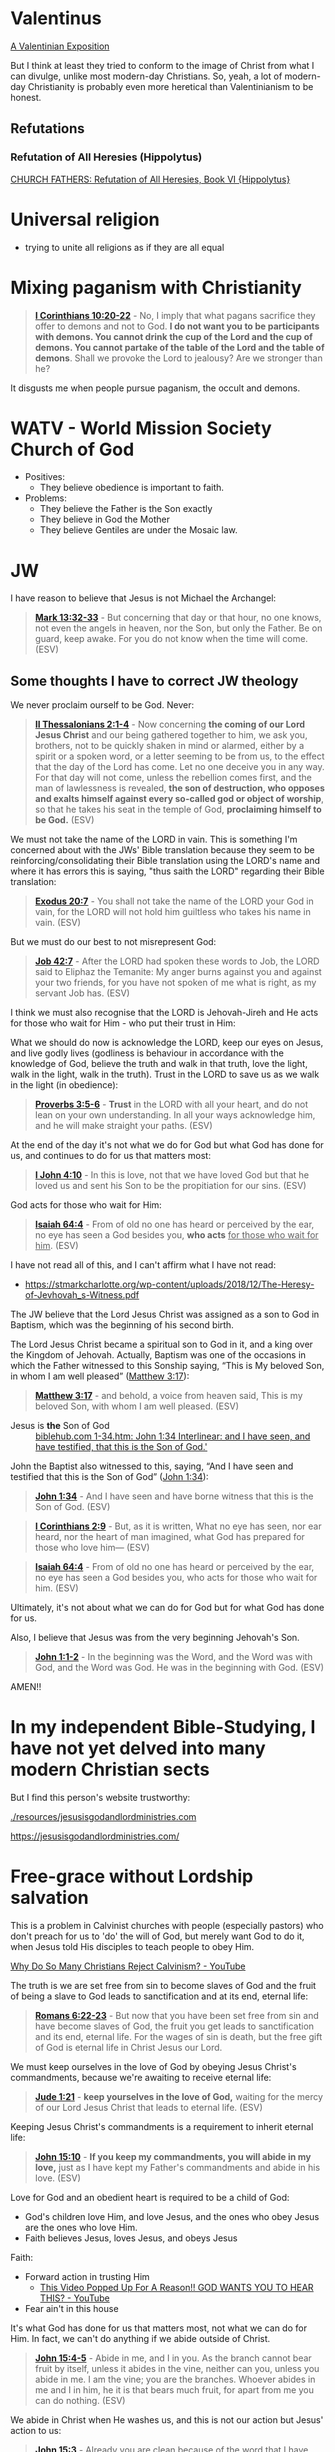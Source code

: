 * Valentinus
[[https://www.earlychristianwritings.com/text/valentinian.html][A Valentinian Exposition]]

But I think at least they tried to conform to the image of Christ from what I can divulge, unlike most modern-day Christians.
So, yeah, a lot of modern-day Christianity is probably even more heretical than Valentinianism to be honest.

** Refutations
*** Refutation of All Heresies (Hippolytus)

[[https://www.newadvent.org/fathers/050106.htm][CHURCH FATHERS: Refutation of All Heresies, Book VI {Hippolytus}]]

* Universal religion
- trying to unite all religions as if they are all equal

* Mixing paganism with Christianity
#+BEGIN_QUOTE
  *[[https://www.biblegateway.com/passage/?search=1%20Corinthians%2010%3A20-22&version=ESV][I Corinthians 10:20-22]]* - No, I imply that what pagans sacrifice they offer to demons and not to God. *I do not want you to be participants with demons. You cannot drink the cup of the Lord and the cup of demons. You cannot partake of the table of the Lord and the table of demons*. Shall we provoke the Lord to jealousy? Are we stronger than he?
#+END_QUOTE

It disgusts me when people pursue paganism, the occult and demons.

* WATV - World Mission Society Church of God
- Positives:
  - They believe obedience is important to faith.
- Problems:
  - They believe the Father is the Son exactly
  - They believe in God the Mother
  - They believe Gentiles are under the Mosaic law.

* JW
I have reason to believe that Jesus is not Michael the Archangel:

#+BEGIN_QUOTE
  *[[https://www.biblegateway.com/passage/?search=Mark%2013%3A32-33&version=ESV][Mark 13:32-33]]* - But concerning that day or that hour, no one knows, not even the angels in heaven, nor the Son, but only the Father. Be on guard, keep awake. For you do not know when the time will come. (ESV)
#+END_QUOTE

** Some thoughts I have to correct JW theology

We never proclaim ourself to be God. Never:

#+BEGIN_QUOTE
  *[[https://www.biblegateway.com/passage/?search=2%20Thessalonians%202%3A1-4&version=ESV][II Thessalonians 2:1-4]]* - Now concerning *the coming of our Lord Jesus Christ* and our being gathered together to him, we ask you, brothers, not to be quickly shaken in mind or alarmed, either by a spirit or a spoken word, or a letter seeming to be from us, to the effect that the day of the Lord has come. Let no one deceive you in any way. For that day will not come, unless the rebellion comes first, and the man of lawlessness is revealed, *the son of destruction, who opposes and exalts himself against every so-called god or object of worship*, so that he takes his seat in the temple of God, *proclaiming himself to be God.* (ESV)
#+END_QUOTE

We must not take the name of the LORD in vain. This is something I'm concerned about with the JWs' Bible translation because they seem to be reinforcing/consolidating their Bible translation using the LORD's name and where it has errors this is saying, "thus saith the LORD" regarding their Bible translation:

#+BEGIN_QUOTE
  *[[https://www.biblegateway.com/passage/?search=Exodus%2020%3A7&version=ESV][Exodus 20:7]]* - You shall not take the name of the LORD your God in vain, for the LORD will not hold him guiltless who takes his name in vain. (ESV)
#+END_QUOTE

But we must do our best to not misrepresent God:

#+BEGIN_QUOTE
  *[[https://www.biblegateway.com/passage/?search=Job%2042%3A7&version=ESV][Job 42:7]]* - After the LORD had spoken these words to Job, the LORD said to Eliphaz the Temanite: My anger burns against you and against your two friends, for you have not spoken of me what is right, as my servant Job has. (ESV)
#+END_QUOTE

I think we must also recognise that the LORD is Jehovah-Jireh and He acts for those who wait for Him - who put their trust in Him:

What we should do now is acknowledge the LORD, keep our eyes on Jesus, and live godly lives (godliness is behaviour in accordance with the knowledge of God, believe the truth and walk in that truth, love the light, walk in the light, walk in the truth). Trust in the LORD to save us as we walk in the light (in obedience):

#+BEGIN_QUOTE
  *[[https://www.biblegateway.com/passage/?search=Proverbs%203%3A5-6&version=ESV][Proverbs 3:5-6]]* - *Trust* in the LORD with all your heart, and do not lean on your own understanding. In all your ways acknowledge him, and he will make straight your paths. (ESV)
#+END_QUOTE

At the end of the day it's not what we do for God but what God has done for us, and continues to do for us that matters most:

#+BEGIN_QUOTE
  *[[https://www.biblegateway.com/passage/?search=1%20John%204%3A10&version=ESV][I John 4:10]]* - In this is love, not that we have loved God but that he loved us and sent his Son to be the propitiation for our sins. (ESV)
#+END_QUOTE

God acts for those who wait for Him:

#+BEGIN_QUOTE
  *[[https://www.biblegateway.com/passage/?search=Isaiah%2064%3A4&version=ESV][Isaiah 64:4]]* - From of old no one has heard or perceived by the ear, no eye has seen a God besides you, *who acts* _for those who wait for him_. (ESV)
#+END_QUOTE

I have not read all of this, and I can't affirm what I have not read:
- https://stmarkcharlotte.org/wp-content/uploads/2018/12/The-Heresy-of-Jevhovah_s-Witness.pdf

The JW believe that the Lord Jesus Christ was assigned as a son
to God in Baptism, which was the beginning of his second birth.

The Lord Jesus Christ became a spiritual son to God in it, and a
king over the Kingdom of Jehovah. Actually, Baptism was one
of the occasions in which the Father witnessed to this Sonship
saying, “This is My beloved Son, in whom I am well pleased”
([[https://www.biblegateway.com/passage/?search=Matthew%203%3A17&version=ESV][Matthew 3:17]]):

#+BEGIN_QUOTE
  *[[https://www.biblegateway.com/passage/?search=Matthew%203%3A17&version=ESV][Matthew 3:17]]* - and behold, a voice from heaven said, This is my beloved Son, with whom I am well pleased. (ESV)
#+END_QUOTE

+ Jesus is *the* Son of God :: [[https://biblehub.com/interlinear/john/1-34.htm][biblehub.com 1-34.htm: John 1:34 Interlinear: and I have seen, and have testified, that this is the Son of God.']]

John the Baptist also witnessed to this, saying,
“And I have seen and testified that this is the Son of God”
([[https://www.biblegateway.com/passage/?search=John%201%3A34&version=ESV][John 1:34]]):

#+BEGIN_QUOTE
  *[[https://www.biblegateway.com/passage/?search=John%201%3A34&version=ESV][John 1:34]]* - And I have seen and have borne witness that this is the Son of God. (ESV)
#+END_QUOTE

#+BEGIN_QUOTE
  *[[https://www.biblegateway.com/passage/?search=1%20Corinthians%202%3A9&version=ESV][I Corinthians 2:9]]* - But, as it is written, What no eye has seen, nor ear heard, nor the heart of man imagined, what God has prepared for those who love him— (ESV)
#+END_QUOTE

#+BEGIN_QUOTE
  *[[https://www.biblegateway.com/passage/?search=Isaiah%2064%3A4&version=ESV][Isaiah 64:4]]* - From of old no one has heard or perceived by the ear, no eye has seen a God besides you, who acts for those who wait for him. (ESV)
#+END_QUOTE

Ultimately, it's not about what we can do for God but for what God has done for us.

Also, I believe that Jesus was from the very beginning Jehovah's Son.

#+BEGIN_QUOTE
  *[[https://www.biblegateway.com/passage/?search=John%201%3A1-2&version=ESV][John 1:1-2]]* - In the beginning was the Word, and the Word was with God, and the Word was God. He was in the beginning with God. (ESV)
#+END_QUOTE

AMEN!!

* In my independent Bible-Studying, I have not yet delved into many modern Christian sects

But I find this person's website trustworthy:

[[./resources/jesusisgodandlordministries.com]]

https://jesusisgodandlordministries.com/

* Free-grace without Lordship salvation
This is a problem in Calvinist churches with people (especially pastors)
who don't preach for us to 'do' the will of God, but merely want God to do it, when Jesus told His disciples to teach people to obey Him.

[[https://www.youtube.com/watch?v=Rvvdx4i2TK8][Why Do So Many Christians Reject Calvinism? - YouTube]]

The truth is we are set free from sin to become slaves of God and the fruit of being a slave to God leads to sanctification and at its end, eternal life:

#+BEGIN_QUOTE
  *[[https://www.biblegateway.com/passage/?search=Romans%206%3A22-23&version=ESV][Romans 6:22-23]]* - But now that you have been set free from sin and have become slaves of God, the fruit you get leads to sanctification and its end, eternal life. For the wages of sin is death, but the free gift of God is eternal life in Christ Jesus our Lord.
#+END_QUOTE

We must keep ourselves in the love of God by obeying Jesus Christ's commandments, because we're awaiting to receive eternal life:

#+BEGIN_QUOTE
  *[[https://www.biblegateway.com/passage/?search=Jude%201%3A21&version=ESV][Jude 1:21]]* - *keep yourselves in the love of God,* waiting for the mercy of our Lord Jesus Christ that leads to eternal life. (ESV)
#+END_QUOTE

Keeping Jesus Christ's commandments is a requirement to inherit eternal life:

#+BEGIN_QUOTE
  *[[https://www.biblegateway.com/passage/?search=John%2015%3A10&version=ESV][John 15:10]]* - *If you keep my commandments, you will abide in my love,* just as I have kept my Father's commandments and abide in his love. (ESV)
#+END_QUOTE

Love for God and an obedient heart is required to be a child of God:
- God's children love Him, and love Jesus, and the ones who obey Jesus are the ones who love Him.
- Faith believes Jesus, loves Jesus, and obeys Jesus

Faith:
- Forward action in trusting Him
  - [[https://www.youtube.com/watch?v=YKVN-wCqraE][This Video Popped Up For A Reason!! GOD WANTS YOU TO HEAR THIS? - YouTube]]
- Fear ain't in this house

It's what God has done for us that matters most, not what we can do for Him.
In fact, we can't do anything if we abide outside of Christ.

#+BEGIN_QUOTE
  *[[https://www.biblegateway.com/passage/?search=John%2015%3A4-5&version=ESV][John 15:4-5]]* - Abide in me, and I in you. As the branch cannot bear fruit by itself, unless it abides in the vine, neither can you, unless you abide in me. I am the vine; you are the branches. Whoever abides in me and I in him, he it is that bears much fruit, for apart from me you can do nothing. (ESV)
#+END_QUOTE

We abide in Christ when He washes us, and this is not our action but Jesus' action to us:

#+BEGIN_QUOTE
  *[[https://www.biblegateway.com/passage/?search=John%2015%3A3&version=ESV][John 15:3]]* - Already you are clean because of the word that I have spoken to you. (ESV)
#+END_QUOTE

#+BEGIN_QUOTE
  *[[https://www.biblegateway.com/passage/?search=John%2013%3A8&version=ESV][John 13:8]]* - Peter said to him, You shall never wash my feet. Jesus answered him, If I do not wash you, you have no share with me. (ESV)
#+END_QUOTE

We must remain in Christ:

#+BEGIN_QUOTE
  *[[https://www.biblegateway.com/passage/?search=John%2015%3A4&version=ESV][John 15:4]]* - Abide in me, and I in you. As the branch cannot bear fruit by itself, unless it abides in the vine, neither can you, unless you abide in me. (ESV)
#+END_QUOTE

Jesus doesn't cast us out:

#+BEGIN_QUOTE
  *[[https://www.biblegateway.com/passage/?search=John%206%3A37-39&version=ESV][John 6:37-39]]* - All that the Father gives me will come to me, and whoever comes to me I will never cast out. For I have come down from heaven, not to do my own will but the will of him who sent me. And this is the will of him who sent me, that I should lose nothing of all that he has given me, but raise it up on the last day. (ESV)
#+END_QUOTE

We must accept this teaching:

#+BEGIN_QUOTE
  *[[https://www.biblegateway.com/passage/?search=John%206%3A40-47&version=ESV][John 6:40-47]]* - For this is the will of my Father, that everyone who looks on the Son and believes in him should have eternal life, and I will raise him up on the last day. So the Jews grumbled about him, because he said, I am the bread that came down from heaven. They said, Is not this Jesus, the son of Joseph, whose father and mother we know? How does he now say, I have come down from heaven? Jesus answered them, Do not grumble among yourselves. No one can come to me unless the Father who sent me draws him. And I will raise him up on the last day. It is written in the Prophets, And they will all be taught by God. Everyone who has heard and learned from the Father comes to me— not that anyone has seen the Father except he who is from God; he has seen the Father. Truly, truly, I say to you, whoever believes has eternal life. (ESV)
#+END_QUOTE

AMEN!!

* Lordship salvation without free-grace
I think that actually following Jesus is probably superior to someone who says that they are a follower of Jesus but doesn't actually follow.

#+BEGIN_QUOTE
  *[[https://www.biblegateway.com/passage/?search=Matthew%2021%3A28-31&version=ESV][Matthew 21:28-31]]* - “But what do you think? A man had two sons, and he came to the first and said, ‘Son, go work today in the vineyard.’ And he answered, ‘I will not’; but afterward he regretted it and went.  The man came to the second and said the same thing; and he answered, ‘I will, sir’; but he did not go.  *Which of the two did the will of his father?” They said, “The first.”* Jesus said to them, “Truly I say to you that *the tax collectors and prostitutes will get into the kingdom of God before you.*
#+END_QUOTE

#+BEGIN_QUOTE
  *[[https://www.biblegateway.com/passage/?search=Matthew%207%3A21&version=ESV][Matthew 7:21]]* - Not everyone who says to me, Lord, Lord, will enter the kingdom of heaven, but the one who does the will of my Father who is in heaven. (ESV)
#+END_QUOTE

#+BEGIN_QUOTE
  *[[https://www.biblegateway.com/passage/?search=Luke%2015%3A10&version=ESV][Luke 15:10]]* - Just so, I tell you, there is joy before the angels of God over one sinner who repents. (ESV)
#+END_QUOTE

#+BEGIN_QUOTE
  *[[https://www.biblegateway.com/passage/?search=Luke%2019%3A9-10&version=ESV][Luke 19:9-10]]* - And Jesus said to him, Today salvation has come to this house, since he also is a son of Abraham. For the Son of Man came to seek and to save the lost. (ESV)
#+END_QUOTE

#+BEGIN_QUOTE
  *[[https://www.biblegateway.com/passage/?search=2%20Peter%203%3A9&version=ESV][II Peter 3:9]]* - The Lord is not slow to fulfill his promise as some count slowness, but is patient toward you, not wishing that any should perish, but that all should reach repentance. (ESV)
#+END_QUOTE

#+BEGIN_QUOTE
  *[[https://www.biblegateway.com/passage/?search=Matthew%2012%3A50&version=ESV][Matthew 12:50]]* - For whoever does the will of my Father in heaven is my brother and sister and mother. (ESV)
#+END_QUOTE

* Can other religions exist anywhere in the Kingdom of God. They have to put their faith in and follow Jesus
#+BEGIN_QUOTE
  *[[https://www.biblegateway.com/passage/?search=John%207%3A24&version=ESV][John 7:24]]* - Do not judge by appearances, but judge with right judgment. (ESV)
#+END_QUOTE

It's not really the religion but who puts their faith in Jesus and *obeys* the gospel who will be saved.

Correct Christology is important, but so is obeying Jesus' commandments, and obeying Jesus' commandments is possibly even more important than belief:

#+BEGIN_QUOTE
  *[[https://www.biblegateway.com/passage/?search=Matthew%2021%3A28-31&version=ESV][Matthew 21:28-31]]* - “But what do you think? A man had two sons, and he came to the first and said, ‘Son, go work today in the vineyard.’ And he answered, ‘I will not’; but afterward he regretted it and went.  The man came to the second and said the same thing; and he answered, ‘I will, sir’; but he did not go.  *Which of the two did the will of his father?” They said, “The first.”* Jesus said to them, “Truly I say to you that *the tax collectors and prostitutes will get into the kingdom of God before you.*
#+END_QUOTE

We must keep ourselves in the love of God by obeying Jesus Christ's commandments, because we're awaiting to receive eternal life:

#+BEGIN_QUOTE
  *[[https://www.biblegateway.com/passage/?search=Jude%201%3A21&version=ESV][Jude 1:21]]* - *keep yourselves in the love of God,* waiting for the mercy of our Lord Jesus Christ that leads to eternal life. (ESV)
#+END_QUOTE

Keeping Jesus Christ's commandments is a requirement to inherit eternal life:

#+BEGIN_QUOTE
  *[[https://www.biblegateway.com/passage/?search=John%2015%3A10&version=ESV][John 15:10]]* - *If you keep my commandments, you will abide in my love,* just as I have kept my Father's commandments and abide in his love. (ESV)
#+END_QUOTE

Whoever truly believes Jesus trusts in and is obedient to Jesus. We must obey Jesus Christ, and that obedience means being a slave of righteousness, leading to sanctification, which leads to eternal life:

#+BEGIN_QUOTE
  *[[https://www.biblegateway.com/passage/?search=John%203%3A36&version=ESV][John 3:36]]* - Whoever believes in the Son has eternal life; whoever does not obey the Son shall not see life, but the wrath of God remains on him. (ESV)
#+END_QUOTE

Therefore, I don't want to flat-out disqualify people who do not have precisely the correct doctrine or theology.

Jesus goes to those who hear His voice to bring them into His flock:

#+BEGIN_QUOTE
  *[[https://www.biblegateway.com/passage/?search=John%2010%3A16&version=ESV][John 10:16]]* - And I have other sheep that are not of this fold. I must bring them also, and they will listen to my voice. So there will be one flock, one shepherd. (ESV)
#+END_QUOTE

Jesus Christ is God's servant. We are Jesus' servants. It is a kingdom of servants, obedient to God.

Not all religions are equal. There is only one true God, the Father of Jesus Christ who has revealed Himself in Jesus Christ.

The only way is Jesus:

#+BEGIN_QUOTE
  *[[https://www.biblegateway.com/passage/?search=John%2014%3A6&version=ESV][John 14:6]]* - Jesus said to him, I am the way, and the truth, and the life. No one comes to the Father except through me. (ESV)
#+END_QUOTE

#+BEGIN_QUOTE
  *[[https://www.biblegateway.com/passage/?search=1%20Corinthians%208%3A5-6&version=ESV][1 Corinthians 8:5-6]]* - For although there may be so-called gods in heaven or on earth-as indeed there are many gods and many lords- yet for us there is one God, the Father, from whom are all things and for whom we exist, and one Lord, Jesus Christ, through whom are all things and through whom we exist. (ESV)
#+END_QUOTE

Jesus Himself is the bread of God - Jesus Himself *is* the source of life:

#+BEGIN_QUOTE
  *[[https://www.biblegateway.com/passage/?search=John%206%3A33&version=ESV][John 6:33]]* - For the bread of God is he who comes down from heaven and gives life to the world.
#+END_QUOTE

#+BEGIN_QUOTE
  *[[https://www.biblegateway.com/passage/?search=John%206%3A35&version=ESV][John 6:35]]* - Jesus said to them, I am the bread of life; whoever comes to me shall not hunger, and whoever believes in me shall never thirst.
#+END_QUOTE

#+BEGIN_QUOTE
  *[[https://www.biblegateway.com/passage/?search=John%2013%3A34-35&version=ESV][John 13:34-35]]* - A new commandment I give to you, that you love one another: just as I have loved you, you also are to love one another. By this all people will know that you are my disciples, if you have love for one another. (ESV)
#+END_QUOTE

#+BEGIN_QUOTE
  *[[https://www.biblegateway.com/passage/?search=Galatians%201%3A6-10&version=ESV][Galatians 1:6-10]]* - I am astonished that you are so quickly deserting him who called you in the grace of Christ and are turning to a different gospel- not that there is another one, but there are some who trouble you and want to distort the gospel of Christ. But even if we or an angel from heaven should preach to you a gospel contrary to the one we preached to you, let him be accursed. As we have said before, so now I say again: If anyone is preaching to you a gospel contrary to the one you received, let him be accursed. For am I now seeking the approval of man, or of God? Or am I trying to please man? If I were still trying to please man, I would not be a servant of Christ. (ESV)
#+END_QUOTE

#+BEGIN_QUOTE
  *[[https://www.biblegateway.com/passage/?search=Micah%204%3A1-13&version=ESV][Micah 4:1-13]]* - It shall come to pass in the latter days that the mountain of the house of the LORD shall be established as the highest of the mountains, and it shall be lifted up above the hills; and peoples shall flow to it, and many nations shall come, and say: Come, let us go up to the mountain of the LORD, to the house of the God of Jacob, that he may teach us his ways and that we may walk in his paths. For out of Zion shall go forth the law, and the word of the LORD from Jerusalem. He shall judge between many peoples, and shall decide for strong nations afar off; and they shall beat their swords into plowshares, and their spears into pruning hooks; nation shall not lift up sword against nation, neither shall they learn war anymore; but they shall sit every man under his vine and under his fig tree, and no one shall make them afraid, for the mouth of the LORD of hosts has spoken. For all the peoples walk each in the name of its god, but we will walk in the name of the LORD our God forever and ever. In that day, declares the LORD, I will assemble the lame and gather those who have been driven away and those whom I have afflicted; and the lame I will make the remnant, and those who were cast off, a strong nation; and the LORD will reign over them in Mount Zion from this time forth and forevermore. And you, O tower of the flock, hill of the daughter of Zion, to you shall it come, the former dominion shall come, kingship for the daughter of Jerusalem. Now why do you cry aloud? Is there no king in you? Has your counselor perished, that pain seized you like a woman in labor? Writhe and groan, O daughter of Zion, like a woman in labor, for now you shall go out from the city and dwell in the open country; you shall go to Babylon. There you shall be rescued; there the LORD will redeem you from the hand of your enemies. Now many nations are assembled against you, saying, Let her be defiled, and let our eyes gaze upon Zion. But they do not know the thoughts of the LORD; they do not understand his plan, that he has gathered them as sheaves to the threshing floor. Arise and thresh, O daughter of Zion, for I will make your horn iron, and I will make your hoofs bronze; you shall beat in pieces many peoples; and shall devote their gain to the LORD, their wealth to the Lord of the whole earth. (ESV)
#+END_QUOTE

#+BEGIN_QUOTE
  *[[https://www.biblegateway.com/passage/?search=James%201%3A26&version=ESV][James 1:26]]* - If anyone thinks he is religious and does not bridle his tongue but deceives his heart, this person's religion is worthless. Religion that is pure and undefiled before God, the Father, is this: to visit orphans and widows in their affliction, and to keep oneself unstained from the world.
#+END_QUOTE

** They also have to repent from idolatry
#+BEGIN_QUOTE
  *[[https://www.biblegateway.com/passage/?search=1%20Thessalonians%201%3A9-10&version=ESV][I Thessalonians 1:9-10]]* - For they themselves report concerning us the kind of reception we had among you, and how you turned to God from idols to serve the living and true God, and to wait for his Son from heaven, whom he raised from the dead, Jesus who delivers us from the wrath to come.
#+END_QUOTE

#+BEGIN_QUOTE
  *[[https://www.biblegateway.com/passage/?search=1%20Corinthians%2010%3A14-31&version=ESV][I Corinthians 10:14-31]]* - Therefore, my beloved, flee from idolatry. I speak as to sensible people; judge for yourselves what I say. The cup of blessing that we bless, is it not a participation in the blood of Christ? The bread that we break, is it not a participation in the body of Christ? Because there is one bread, we who are many are one body, for we all partake of the one bread. Consider the people of Israel: are not those who eat the sacrifices participants in the altar? What do I imply then? That food offered to idols is anything, or that an idol is anything? No, I imply that what pagans sacrifice they offer to demons and not to God. I do not want you to be participants with demons. *You cannot drink the cup of the Lord and the cup of demons. You cannot partake of the table of the Lord and the table of demons*. Shall we provoke the Lord to jealousy? Are we stronger than he? All things are lawful, but not all things are helpful. All things are lawful, but not all things build up. Let no one seek his own good, but the good of his neighbor. Eat whatever is sold in the meat market without raising any question on the ground of conscience. For the earth is the Lord's, and the fullness thereof. If one of the unbelievers invites you to dinner and you are disposed to go, eat whatever is set before you without raising any question on the ground of conscience. But if someone says to you, This has been offered in sacrifice, then do not eat it, for the sake of the one who informed you, and for the sake of conscience— I do not mean your conscience, but his. For why should my liberty be determined by someone else's conscience? If I partake with thankfulness, why am I denounced because of that for which I give thanks? So, whether you eat or drink, or whatever you do, do all to the glory of God.
#+END_QUOTE

*** Idolatry

#+BEGIN_QUOTE
  *[[https://www.biblegateway.com/passage/?search=Acts%2017%3A29&version=ESV][Acts 17:29]]* - Being then God's offspring, we ought not to think that the divine being is like gold or silver or stone, an image formed by the art and imagination of man.
#+END_QUOTE

#+BEGIN_QUOTE
  *[[https://www.biblegateway.com/passage/?search=Romans%201%3A23&version=ESV][Romans 1:23]]* - and exchanged the glory of the immortal God for images resembling mortal man and birds and animals and reptiles.􄐺
#+END_QUOTE

#+BEGIN_QUOTE
  *[[https://www.biblegateway.com/passage/?search=Psalms%20106%3A20&version=ESV][Psalms 106:20]]* - They exchanged the glory of God for the image of an ox that eats grass.􂉢
#+END_QUOTE

* People who twist the Scriptures to seek worldly prosperity instead of following Jesus
[[https://www.youtube.com/watch?v=lTMcFZJTN78][How Kenneth Copeland Scammed Millions - YouTube]]

#+BEGIN_QUOTE
  *[[https://www.biblegateway.com/passage/?search=1%20Timothy%206%3A6&version=ESV][I Timothy 6:6]]* - Now there is great gain in godliness with contentment, (ESV)
#+END_QUOTE

#+BEGIN_QUOTE
  *[[https://www.biblegateway.com/passage/?search=Acts%208%3A20&version=ESV][Acts 8:20]]* - But Peter said to him, May your silver perish with you, because you thought you could obtain the gift of God with money! (ESV)
#+END_QUOTE

#+BEGIN_QUOTE
  *[[https://www.biblegateway.com/passage/?search=John%2012%3A6&version=ESV][John 12:6]]* - He said this, not because he cared about the poor, but because he was a thief, and having charge of the moneybag he used to help himself to what was put into it. (ESV)
#+END_QUOTE

#+BEGIN_QUOTE
  *[[https://www.biblegateway.com/passage/?search=Luke%2012%3A33&version=ESV][Luke 12:33]]* - Sell your possessions, and give to the needy. Provide yourselves with moneybags that do not grow old, with a treasure in the heavens that does not fail, where no thief approaches and no moth destroys. (ESV)
#+END_QUOTE

#+BEGIN_QUOTE
  *[[https://www.biblegateway.com/passage/?search=Luke%209%3A3&version=ESV][Luke 9:3]]* - And he said to them, Take nothing for your journey, no staff, nor bag, nor bread, nor money; and do not have two tunics. (ESV)
#+END_QUOTE

#+BEGIN_QUOTE
  *[[https://www.biblegateway.com/passage/?search=Luke%2016%3A13&version=ESV][Luke 16:13]]* - No servant can serve two masters, for either he will hate the one and love the other, or he will be devoted to the one and despise the other. You cannot serve God and money. (ESV)
#+END_QUOTE

#+BEGIN_QUOTE
  *[[https://www.biblegateway.com/passage/?search=Luke%2014%3A26&version=ESV][Luke 14:26]]* - If anyone comes to me and does not hate his own father and mother and wife and children and brothers and sisters, yes, and even his own life, he cannot be my disciple. (ESV)
#+END_QUOTE

#+BEGIN_QUOTE
  *[[https://www.biblegateway.com/passage/?search=2%20Timothy%203%3A2&version=ESV][II Timothy 3:2]]* - For people will be lovers of self, lovers of money, proud, arrogant, abusive, disobedient to their parents, ungrateful, unholy, (ESV)
#+END_QUOTE

#+BEGIN_QUOTE
  *[[https://www.biblegateway.com/passage/?search=Matthew%206%3A24&version=ESV][Matthew 6:24]]* - No one can serve two masters, for either he will hate the one and love the other, or he will be devoted to the one and despise the other. You cannot serve God and money. (ESV)
#+END_QUOTE

#+BEGIN_QUOTE
  *[[https://www.biblegateway.com/passage/?search=Luke%2018%3A25&version=ESV][Luke 18:25]]* - For it is easier for a camel to go through the eye of a needle than for a rich person to enter the kingdom of God. (ESV)
#+END_QUOTE

#+BEGIN_QUOTE
  *[[https://www.biblegateway.com/passage/?search=Matthew%206%3A33&version=ESV][Matthew 6:33]]* - But seek first the kingdom of God and his righteousness, and all these things will be added to you. (ESV)
#+END_QUOTE

[[https://youtube.com/watch?v=duJhsyAjhNg&t=2731][God is the Gospel - YouTube @time: 45 min 31 sec]]

+ Quote from John Piper :: The prosperity gospel is no gospel because what it does is offer to people what they want as natural people.

Amen to that.

The reason we want to be righteous is so we get God, not that we *become* God but that we abide in God.

[[https://youtube.com/watch?v=duJhsyAjhNg&t=2442][God is the Gospel - YouTube @time: 40 min 42 sec]]

Yes, we must be obedient as He is obedient, but that first act of obedience and the most important one is that we allow Jesus to wash us. We must believe, Jesus, trust in Jesus:

#+BEGIN_QUOTE
  *[[https://www.biblegateway.com/passage/?search=Philippians%202%3A5-11&version=ESV][Philippians 2:5-11]]* - Have this mind among yourselves, which is yours in Christ Jesus, who, though he was in the form of God, did not count equality with God a thing to be grasped, but made himself nothing, taking the form of a servant, being born in the likeness of men. And being found in human form, he humbled himself by becoming obedient to the point of death, even death on a cross. Therefore God has highly exalted him and bestowed on him the name that is above every name, so that at the name of Jesus every knee should bow, in heaven and on earth and under the earth, and every tongue confess that Jesus Christ is Lord, to the glory of God the Father. (ESV)
#+END_QUOTE

We must accept this teaching:

#+BEGIN_QUOTE
  *[[https://www.biblegateway.com/passage/?search=John%206%3A40-47&version=ESV][John 6:40-47]]* - For this is the will of my Father, that everyone who looks on the Son and believes in him should have eternal life, and I will raise him up on the last day. So the Jews grumbled about him, because he said, I am the bread that came down from heaven. They said, Is not this Jesus, the son of Joseph, whose father and mother we know? How does he now say, I have come down from heaven? Jesus answered them, Do not grumble among yourselves. No one can come to me unless the Father who sent me draws him. And I will raise him up on the last day. It is written in the Prophets, And they will all be taught by God. Everyone who has heard and learned from the Father comes to me— not that anyone has seen the Father except he who is from God; he has seen the Father. Truly, truly, I say to you, whoever believes has eternal life. (ESV)
#+END_QUOTE

AMEN!!

